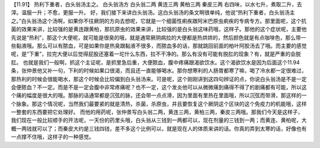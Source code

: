 【11.91】  热利下重者，白头翁汤主之。
白头翁汤方
白头翁二两  黄连三两  黄柏三两  秦皮三两
右四味，以水七升，煮取二升，去滓。温服一升；不愈，更服一升。
好，我们接下来讲白头翁汤。这白头翁汤的条文啊很单纯，他说“热利下重者，白头翁汤主之。”白头翁汤这个汤啊，如果你不往厥阴的方向去想呢，它就是一个细菌性痢疾跟阿米巴原虫痢疾的专病专方。那里面呢，这个抗菌的效果来讲，比较强的是黄连跟黄柏，那抗原虫的效果来讲，比较强的是白头翁这味药哦，这样子。那他的这个症状呢，主要他先说是“热利”，那这个大便呢，就可能是很臭的哦，就是通常厥阴病拉的大便都是热烘烘的，然后颜色就是有点咖啡色，那么带一些黏液哦。那么可以有脓血，可是如果你是热臭跟黏液不很多，而脓血多的话，那就跳回前面的柏叶阿胶汤去了哦。而主要的感觉呢，是“下重”，拉完大便以后觉得屁股还塞着一坨什么东西，拉不干净的。那么有没有可能有脱肛的现象？有，就是严重的会脱肛。
也就是我们一般啊，抓这个主证呢，是抓里急后重，大便脓血，腹中疼痛跟渴欲饮水。这个渴欲饮水是因为后面这个11.94条，张仲景他又补一句，下利的时候如果口很渴，而且还一直能够喝水。那你想寒利的人肠胃都寒了嘛，喝了冷水都一定很难过，那热利的时候会很能喝水，那这个时候会比较偏到白头翁汤来。可是呢，这个刚刚讲到这四句辨证的点，你说白头翁汤是不是一定会便脓血？不一定。而是不是一定会腹中非常疼痛呢？也不一定，这个发炎他可以从微微痛到痛得不得了的剧痛都有可能，所以这个痛的幅度是很大的哦。那脉的话通常都是沉弦的脉，还会带一点点滑，因为里面有里热在里面哦，所以沉弦而带滑，那这样的一个脉象。那这个情况呢，当然我们最要紧的就是清热，杀菌，杀原虫，并且要恢复这个厥阴这个区块的这个免疫力的机能哦，这样一整套的东西要把它处理好。
而他的用药呢，张仲景写白头翁二两，黄连三两，黄柏三两，秦皮三两哦。那我们今天是这样子，我们现在一般比较顺手的开法呢，一天份的药里头哦，白头翁从三钱到一两都可以，现在剂量的三钱到一两；而黄连、黄柏呢，大概一两钱就可以了；而秦皮大约是三钱四钱，差不多这个比例可以，就是现在人的体质来讲的话。你真的弄到太寒的话，好像也有一点撑不住哦，这样子的一种感觉。
